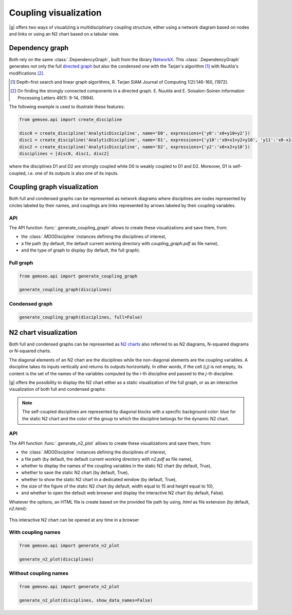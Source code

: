 ..
   Copyright 2021 IRT Saint Exupéry, https://www.irt-saintexupery.com

   This work is licensed under the Creative Commons Attribution-ShareAlike 4.0
   International License. To view a copy of this license, visit
   http://creativecommons.org/licenses/by-sa/4.0/ or send a letter to Creative
   Commons, PO Box 1866, Mountain View, CA 94042, USA.

..
   Contributors:
          :author:  Matthias De Lozzo

.. _coupling_visualization:

Coupling visualization
======================

|g| offers two ways of visualizing a multidisciplinary coupling structure,
either using a network diagram based on nodes and links
or using an N2 chart based on a tabular view.

Dependency graph
----------------

Both rely on the same :class:`.DependencyGraph`,
built from the library `NetworkX <https://networkx.org/>`_.
This :class:`.DependencyGraph`
generates not only the full
`directed graph <https://en.wikipedia.org/wiki/Graph_(discrete_mathematics)>`_
but also the condensed one
with the Tarjan's algorithm [1]_ with Nuutila's modifications [2]_.

.. [1] Depth-first search and linear graph algorithms, R. Tarjan
   SIAM Journal of Computing 1(2):146-160, (1972).

.. [2] On finding the strongly connected components in a directed graph.
   E. Nuutila and E. Soisalon-Soinen
   Information Processing Letters 49(1): 9-14, (1994).

The following example is used to illustrate these features:

.. code::

    from gemseo.api import create_discipline

    disc0 = create_discipline('AnalyticDiscipline', name='D0', expressions={'y0':'x0+y10+y2'})
    disc1 = create_discipline('AnalyticDiscipline', name='D1', expressions={'y10':'x0+x1+y2+y10', 'y11':'x0-x1+2*y11'})
    disc2 = create_discipline('AnalyticDiscipline', name='D2', expressions={'y2':'x0+x2+y10'})
    disciplines = [disc0, disc1, disc2]

where the disciplines D1 and D2 are strongly coupled
while D0 is weakly coupled to D1 and D2.
Moreover,
D1 is self-coupled,
i.e. one of its outputs is also one of its inputs.

Coupling graph visualization
----------------------------

Both full and condensed graphs can be represented as network diagrams
where disciplines are nodes represented by circles labeled by their names,
and couplings are links represented by arrows labeled by their coupling variables.

API
~~~

The API function :func:`.generate_coupling_graph` allows
to create these visualizations and save them, from:

- the :class:`.MDODiscipline` instances defining the disciplines of interest,
- a file path
  (by default,
  the default current working directory with *coupling_graph.pdf* as file name),
- and the type of graph to display
  (by default,
  the full graph).

Full graph
~~~~~~~~~~

.. code::

    from gemseo.api import generate_coupling_graph

    generate_coupling_graph(disciplines)

.. figure:: /_images/coupling/full_coupling_graph.png


Condensed graph
~~~~~~~~~~~~~~~

.. code::

    generate_coupling_graph(disciplines, full=False)

.. figure:: /_images/coupling/condensed_coupling_graph.png

N2 chart visualization
----------------------

Both full and condensed graphs can be represented
as `N2 charts <https://en.wikipedia.org/wiki/N2_chart>`_
also referred to as N2 diagrams, N-squared diagrams or N-squared charts.

The diagonal elements of an N2 chart are the disciplines
while the non-diagonal elements are the coupling variables.
A discipline takes its inputs vertically and returns its outputs horizontally.
In other words,
if the cell *(i,j)* is not empty,
its content is the set of the names of the variables
computed by the *i*-th discipline and passed to the *j*-th discipline.

|g| offers the possibility to display the N2 chart
either as a static visualization of the full graph,
or as an interactive visualization of both full and condensed graphs:

.. note::

    The self-coupled disciplines are represented by diagonal blocks
    with a specific background color:
    blue for the static N2 chart and
    the color of the group to which the discipline belongs for the dynamic N2 chart.

API
~~~

The API function :func:`.generate_n2_plot` allows
to create these visualizations and save them, from:

- the :class:`.MDODiscipline` instances defining the disciplines of interest,
- a file path
  (by default,
  the default current working directory with *n2.pdf* as file name),
- whether to display the names of the coupling variables in the static N2 chart
  (by default, True),
- whether to save the static N2 chart
  (by default, True),
- whether to show the static N2 chart in a dedicated window
  (by default, True),
- the size of the figure of the static N2 chart
  (by default, width equal to 15 and height equal to 10),
- and whether to open the default web browser and display the interactive N2 chart
  (by default, False).

Whatever the options,
an HTML file is create based on the provided file path
by using *.html* as file extension (by default, *n2.html*):

.. figure:: /_images/coupling/n2.gif
   :scale: 75 %
   :target: ../_static/n2.html

This interactive N2 chart can be opened at any time in a browser

.. seealso::

   `Click here <../_static/n2.html>`_ to see the example of an interactive N2 chart
   with several groups of strongly coupled disciplines

With coupling names
~~~~~~~~~~~~~~~~~~~

.. code::

    from gemseo.api import generate_n2_plot

    generate_n2_plot(disciplines)

.. figure:: /_images/coupling/n2.png
   :scale: 75 %

Without coupling names
~~~~~~~~~~~~~~~~~~~~~~

.. code::

    from gemseo.api import generate_n2_plot

    generate_n2_plot(disciplines, show_data_names=False)

.. figure:: /_images/coupling/n2_without_names.png
   :scale: 75 %
